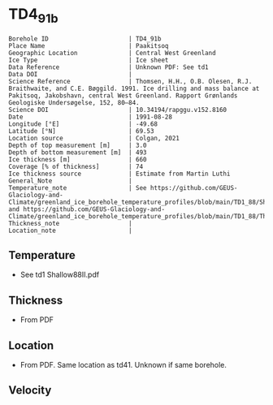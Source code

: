 * TD4_91b
:PROPERTIES:
:header-args:jupyter-python+: :session ds :kernel ds
:clearpage: t
:END:

#+NAME: ingest_meta
#+BEGIN_SRC bash :results verbatim :exports results
cat meta.bsv | sed 's/|/@| /' | column -s"@" -t
#+END_SRC

#+RESULTS: ingest_meta
#+begin_example
Borehole ID                      | TD4_91b
Place Name                       | Paakitsoq
Geographic Location              | Central West Greenland
Ice Type                         | Ice sheet
Data Reference                   | Unknown PDF: See td1
Data DOI                         | 
Science Reference                | Thomsen, H.H., O.B. Olesen, R.J. Braithwaite, and C.E. Bøggild. 1991. Ice drilling and mass balance at Pakitsoq, Jakobshavn, central West Greenland. Rapport Grønlands Geologiske Undersøgelse, 152, 80–84. 
Science DOI                      | 10.34194/rapggu.v152.8160
Date                             | 1991-08-28
Longitude [°E]                   | -49.68
Latitude [°N]                    | 69.53
Location source                  | Colgan, 2021
Depth of top measurement [m]     | 3.0
Depth of bottom measurement [m]  | 493
Ice thickness [m]                | 660
Coverage [% of thickness]        | 74
Ice thickness source             | Estimate from Martin Luthi
General_Note                     | 
Temperature_note                 | See https://github.com/GEUS-Glaciology-and-Climate/greenland_ice_borehole_temperature_profiles/blob/main/TD1_88/Shallow88II.pdf and https://github.com/GEUS-Glaciology-and-Climate/greenland_ice_borehole_temperature_profiles/blob/main/TD1_88/Thomsen_TD1_TD2_TD3_records.pdf
Thickness_note                   | 
Location_note                    | 
#+end_example

** Temperature

+ See td1 Shallow88II.pdf

** Thickness

+ From PDF
 
** Location

+ From PDF. Same location as td41. Unknown if same borehole.

** Velocity

** Data                                                 :noexport:

#+NAME: ingest_data
#+BEGIN_SRC bash :exports results
cat data.csv
#+END_SRC

#+RESULTS: ingest_data
|   d |     t |
|   3 | -12.7 |
|   8 |   -11 |
|  13 |  -8.1 |
|  33 |  -6.5 |
| 108 |  -6.3 |
| 183 |  -5.9 |
| 298 |    -5 |
| 373 |  -4.3 |
| 448 |  -3.8 |
| 488 |  -2.4 |
| 493 |  -5.5 |


